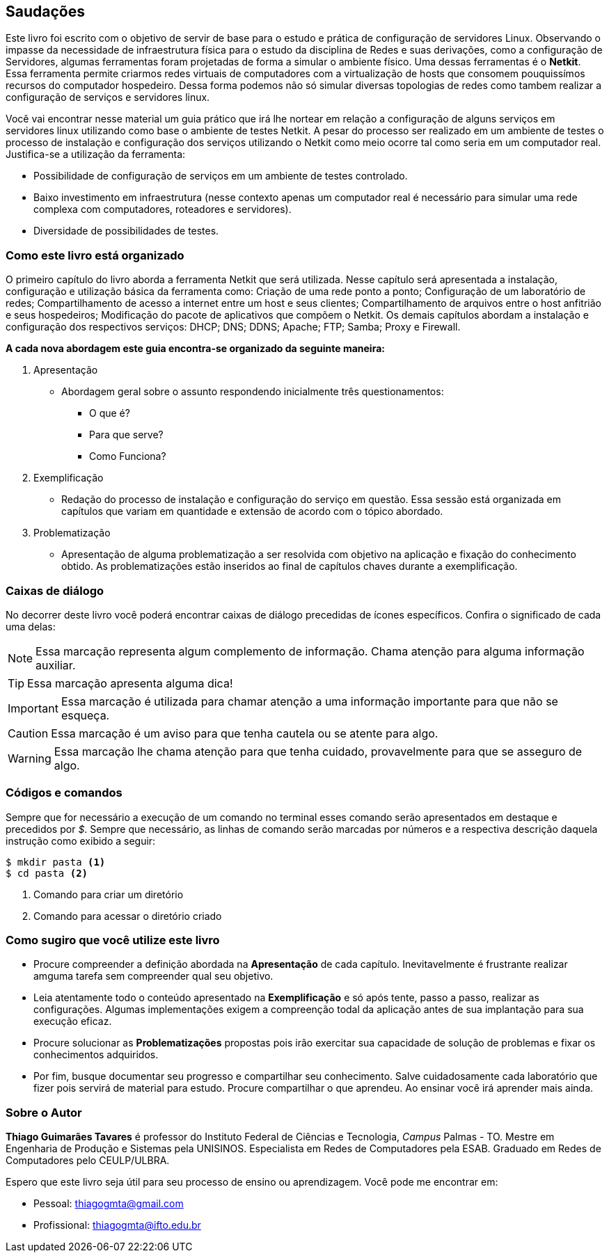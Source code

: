 [preface]
== Saudações

Este livro foi escrito com o objetivo de servir de base para o estudo e prática de configuração de servidores Linux. Observando o impasse da necessidade de infraestrutura física para o estudo da disciplina de Redes e suas derivações, como a configuração de Servidores, algumas ferramentas foram projetadas de forma a simular o ambiente físico. Uma dessas ferramentas é o *Netkit*. Essa ferramenta permite criarmos redes virtuais de computadores com a virtualização de hosts que consomem pouquissímos recursos do computador hospedeiro. Dessa forma podemos não só simular diversas topologias de redes como tambem realizar a configuração de serviços e servidores linux.

Você vai encontrar nesse material um guia prático que irá lhe nortear em relação a configuração de alguns serviços em servidores linux utilizando como base o ambiente de testes Netkit. A pesar do processo ser realizado em um ambiente de testes o processo de instalação e configuração dos serviços utilizando o Netkit como meio ocorre tal como seria em um computador real. Justifica-se a utilização da ferramenta:

* Possibilidade de configuração de serviços em um ambiente de testes controlado.
* Baixo investimento em infraestrutura (nesse contexto apenas um computador real é necessário para simular uma rede complexa com computadores, roteadores e servidores).
* Diversidade de possibilidades de testes.

=== Como este livro está organizado


O primeiro capítulo do livro aborda a ferramenta Netkit que será utilizada. Nesse capítulo será apresentada a instalação, configuração e utilização básica da ferramenta como: Criação de uma rede ponto a ponto; Configuração de um laboratório de redes; Compartilhamento de acesso a internet entre um host e seus clientes; Compartilhamento de arquivos entre o host anfitrião e seus hospedeiros; Modificação do pacote de aplicativos que compõem o Netkit.
Os demais capítulos abordam a instalação e configuração dos respectivos serviços: DHCP; DNS; DDNS; Apache; FTP; Samba; Proxy e Firewall.

*A cada nova abordagem este guia encontra-se organizado da seguinte maneira:*

. Apresentação
** Abordagem geral sobre o assunto respondendo inicialmente três questionamentos:
*** O que é? 
*** Para que serve?
*** Como Funciona?
. Exemplificação
** Redação do processo de instalação e configuração do serviço em questão. Essa sessão está organizada em capítulos que variam em quantidade e extensão de acordo com o tópico abordado.
. Problematização
** Apresentação de alguma problematização a ser resolvida com objetivo na aplicação e fixação do conhecimento obtido. As problematizações estão inseridos ao final de capítulos chaves durante a exemplificação.

=== Caixas de diálogo

No decorrer deste livro você poderá encontrar caixas de diálogo precedidas de ícones específicos. Confira o significado de cada uma delas:

// NOTE: Chama atenção para informação auxiliar.
// TIP: Dica...
// IMPORATNT: Não esqueça...
// WARNING: Atente para...
// CAUTION: Assegure-se de que...

[NOTE]
========
Essa marcação representa algum complemento de informação. Chama atenção para alguma informação auxiliar.
========

[TIP]
========
Essa marcação apresenta alguma dica!
========

[IMPORTANT]
========
Essa marcação é utilizada para chamar atenção a uma informação importante para que não se esqueça.
========

[CAUTION]
========
Essa marcação é um aviso para que tenha cautela ou se atente para algo.
========

[WARNING]
========
Essa marcação lhe chama atenção para que tenha cuidado, provavelmente para que se asseguro de algo.
========

=== Códigos e comandos

Sempre que for necessário a execução de um comando no terminal esses comando serão apresentados em destaque e precedidos por _$_. Sempre que necessário, as linhas de comando serão marcadas por números e a respectiva descrição daquela instrução como exibido a seguir: 

[source, bash]
----
$ mkdir pasta <1>
$ cd pasta <2>
----
<1> Comando para criar um diretório
<2> Comando para acessar o diretório criado


=== Como sugiro que você utilize este livro

* Procure compreender a definição abordada na *Apresentação* de cada capítulo. Inevitavelmente é frustrante realizar amguma tarefa sem compreender qual seu objetivo.
* Leia atentamente todo o conteúdo apresentado na *Exemplificação* e só após tente, passo a passo, realizar as configurações. Algumas implementações exigem a compreenção todal da aplicação antes de sua implantação para sua execução eficaz.
* Procure solucionar as *Problematizações* propostas pois irão exercitar sua capacidade de solução de problemas e fixar os conhecimentos adquiridos.
* Por fim, busque documentar seu progresso e compartilhar seu conhecimento. Salve cuidadosamente cada laboratório que fizer pois servirá de material para estudo. Procure compartilhar o que aprendeu. Ao ensinar você irá aprender mais ainda.

=== Sobre o Autor
*Thiago Guimarães Tavares* é professor do Instituto Federal de Ciências e Tecnologia, _Campus_ Palmas - TO. Mestre em Engenharia de Produção e Sistemas pela UNISINOS. Especialista em Redes de Computadores pela ESAB. Graduado em Redes de Computadores pelo CEULP/ULBRA.

Espero que este livro seja útil para seu processo de ensino ou aprendizagem. Você pode me encontrar em:

* Pessoal: thiagogmta@gmail.com

* Profissional: thiagogmta@ifto.edu.br

// Sempre manter uma linha em branco no final
